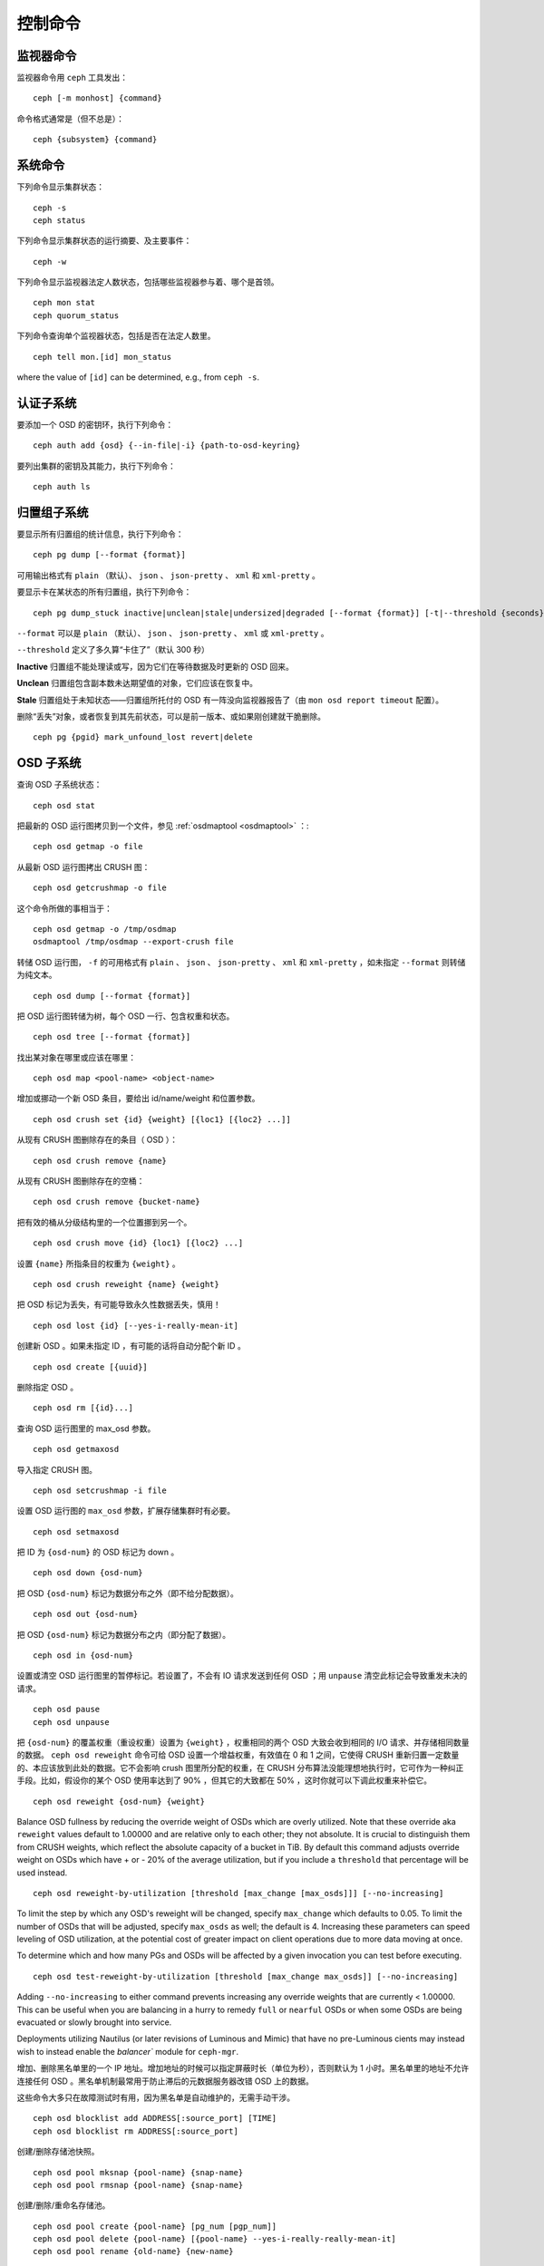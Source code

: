 .. Control Commands
.. index:: control, commands

==========
 控制命令
==========


.. Monitor Commands

监视器命令
==========

监视器命令用 ``ceph`` 工具发出： ::

	ceph [-m monhost] {command}

命令格式通常是（但不总是）： ::

	ceph {subsystem} {command}


.. System Commands

系统命令
========

下列命令显示集群状态： ::

	ceph -s
	ceph status

下列命令显示集群状态的运行摘要、及主要事件： ::

	ceph -w

下列命令显示监视器法定人数状态，包括哪些监视器参与着、哪个是\
首领。 ::

	ceph mon stat
	ceph quorum_status

下列命令查询单个监视器状态，包括是否在法定人数里。 ::

	ceph tell mon.[id] mon_status

where the value of ``[id]`` can be determined, e.g., from ``ceph -s``.


.. Authentication Subsystem

认证子系统
==========

要添加一个 OSD 的密钥环，执行下列命令： ::

	ceph auth add {osd} {--in-file|-i} {path-to-osd-keyring}

要列出集群的密钥及其能力，执行下列命令： ::

	ceph auth ls


.. Placement Group Subsystem

归置组子系统
============

要显示所有归置组的统计信息，执行下列命令： ::

	ceph pg dump [--format {format}]

可用输出格式有 ``plain`` （默认）、 ``json`` 、
``json-pretty`` 、 ``xml`` 和 ``xml-pretty`` 。

要显示卡在某状态的所有归置组，执行下列命令： ::

	ceph pg dump_stuck inactive|unclean|stale|undersized|degraded [--format {format}] [-t|--threshold {seconds}]


``--format`` 可以是 ``plain`` （默认）、 ``json`` 、
``json-pretty`` 、 ``xml`` 或 ``xml-pretty`` 。

``--threshold`` 定义了多久算“卡住了”（默认 300 秒）

**Inactive** 归置组不能处理读或写，因为它们在等待数据及时更新的
OSD 回来。

**Unclean** 归置组包含副本数未达期望值的对象，它们应该在恢复中。

**Stale** 归置组处于未知状态——归置组所托付的 OSD 有一阵没向监\
视器报告了（由 ``mon osd report timeout`` 配置）。

删除“丢失”对象，或者恢复到其先前状态，可以是前一版本、或如果刚\
创建就干脆删除。 ::

	ceph pg {pgid} mark_unfound_lost revert|delete


.. OSD Subsystem

OSD 子系统
==========

查询 OSD 子系统状态： ::

	ceph osd stat

把最新的 OSD 运行图拷贝到一个文件，参见
:ref:`osdmaptool <osdmaptool>` ：::

	ceph osd getmap -o file

从最新 OSD 运行图拷出 CRUSH 图： ::

	ceph osd getcrushmap -o file

这个命令所做的事相当于： ::

	ceph osd getmap -o /tmp/osdmap
	osdmaptool /tmp/osdmap --export-crush file

转储 OSD 运行图， ``-f`` 的可用格式有 ``plain`` 、 ``json`` 、
``json-pretty`` 、 ``xml`` 和 ``xml-pretty`` ，如未指定
``--format`` 则转储为纯文本。 ::

	ceph osd dump [--format {format}]

把 OSD 运行图转储为树，每个 OSD 一行、包含权重和状态。 ::

	ceph osd tree [--format {format}]

找出某对象在哪里或应该在哪里： ::

	ceph osd map <pool-name> <object-name>

增加或挪动一个新 OSD 条目，要给出 id/name/weight 和位置参数。 ::

	ceph osd crush set {id} {weight} [{loc1} [{loc2} ...]]

从现有 CRUSH 图删除存在的条目（ OSD ）： ::

	ceph osd crush remove {name}

从现有 CRUSH 图删除存在的空桶： ::

	ceph osd crush remove {bucket-name}

把有效的桶从分级结构里的一个位置挪到另一个。 ::

	ceph osd crush move {id} {loc1} [{loc2} ...]

设置 ``{name}`` 所指条目的权重为 ``{weight}`` 。 ::

	ceph osd crush reweight {name} {weight}

把 OSD 标记为丢失，有可能导致永久性数据丢失，慎用！ ::

	ceph osd lost {id} [--yes-i-really-mean-it]

创建新 OSD 。如果未指定 ID ，有可能的话将自动分配个新 ID 。 ::

	ceph osd create [{uuid}]

删除指定 OSD 。 ::

	ceph osd rm [{id}...]

查询 OSD 运行图里的 max_osd 参数。 ::

	ceph osd getmaxosd

导入指定 CRUSH 图。 ::

	ceph osd setcrushmap -i file

设置 OSD 运行图的 ``max_osd`` 参数，扩展存储集群时有必要。 ::

	ceph osd setmaxosd

把 ID 为 ``{osd-num}`` 的 OSD 标记为 down 。 ::

	ceph osd down {osd-num}

把 OSD ``{osd-num}`` 标记为数据分布之外（即不给分配数据）。 ::

	ceph osd out {osd-num}

把 OSD ``{osd-num}`` 标记为数据分布之内（即分配了数据）。 ::

	ceph osd in {osd-num}

设置或清空 OSD 运行图里的暂停标记。若设置了，不会有 IO 请求发\
送到任何 OSD ；用 ``unpause`` 清空此标记会导致重发未决的请求。 ::

	ceph osd pause
	ceph osd unpause

把 ``{osd-num}`` 的覆盖权重（重设权重）设置为 ``{weight}`` ，\
权重相同的两个 OSD 大致会收到相同的 I/O 请求、并存储相同数量\
的数据。 ``ceph osd reweight`` 命令可给 OSD 设置一个增益权重，\
有效值在 0 和 1 之间，它使得 CRUSH 重新归置一定数量的、本应该\
放到此处的数据。它不会影响 crush 图里所分配的权重，在
CRUSH 分布算法没能理想地执行时，它可作为一种纠正手段。比如，\
假设你的某个 OSD 使用率达到了 90% ，但其它的大致都在 50% ，\
这时你就可以下调此权重来补偿它。 ::

	ceph osd reweight {osd-num} {weight}

Balance OSD fullness by reducing the override weight of OSDs which are
overly utilized.  Note that these override aka ``reweight`` values
default to 1.00000 and are relative only to each other; they not absolute.
It is crucial to distinguish them from CRUSH weights, which reflect the
absolute capacity of a bucket in TiB.  By default this command adjusts
override weight on OSDs which have + or - 20% of the average utilization,
but if you include a ``threshold`` that percentage will be used instead. ::

	ceph osd reweight-by-utilization [threshold [max_change [max_osds]]] [--no-increasing]

To limit the step by which any OSD's reweight will be changed, specify
``max_change`` which defaults to 0.05.  To limit the number of OSDs that will
be adjusted, specify ``max_osds`` as well; the default is 4.  Increasing these
parameters can speed leveling of OSD utilization, at the potential cost of
greater impact on client operations due to more data moving at once.

To determine which and how many PGs and OSDs will be affected by a given invocation
you can test before executing. ::

	ceph osd test-reweight-by-utilization [threshold [max_change max_osds]] [--no-increasing]

Adding ``--no-increasing`` to either command prevents increasing any
override weights that are currently < 1.00000.  This can be useful when
you are balancing in a hurry to remedy ``full`` or ``nearful`` OSDs or
when some OSDs are being evacuated or slowly brought into service.

Deployments utilizing Nautilus (or later revisions of Luminous and Mimic)
that have no pre-Luminous cients may instead wish to instead enable the
`balancer`` module for ``ceph-mgr``.

增加、删除黑名单里的一个 IP 地址。增加地址的时候可以指定\
屏蔽时长（单位为秒），否则默认为 1 小时。黑名单里的地址不允许\
连接任何 OSD 。黑名单机制最常用于防止滞后的元数据服务器改错
OSD 上的数据。

这些命令大多只在故障测试时有用，因为黑名单是自动维护的，无需\
手动干涉。 ::

	ceph osd blocklist add ADDRESS[:source_port] [TIME]
	ceph osd blocklist rm ADDRESS[:source_port]

创建/删除存储池快照。 ::

	ceph osd pool mksnap {pool-name} {snap-name}
	ceph osd pool rmsnap {pool-name} {snap-name}

创建/删除/重命名存储池。 ::

	ceph osd pool create {pool-name} [pg_num [pgp_num]]
	ceph osd pool delete {pool-name} [{pool-name} --yes-i-really-really-mean-it]
	ceph osd pool rename {old-name} {new-name}

更改存储池设置。 ::

	ceph osd pool set {pool-name} {field} {value}

可用的 field 值有：

	* ``size``: 设置存储池内数据的副本数；
	* ``pg_num``: 归置组数量；
	* ``pgp_num``: 计算归置组存放的有效数量；
	* ``crush_rule``: 用于归置映射的规则号。

获取存储池配置值。 ::

	ceph osd pool get {pool-name} {field}

可用的 field 值有：

	* ``pg_num``: 归置组数量；
	* ``pgp_num``: 计算归置组存放的有效数量；


向 OSD ``{osd-num}`` 下达一个洗刷命令，用通配符 ``*`` 把命令下\
达到所有 OSD 。 ::

	ceph osd scrub {osd-num}

向 osdN 下达修复命令，用 ``*`` 下达到所有 OSD 。 ::

	ceph osd repair N

在 osdN 上做个简单的吞吐量测试，每次写入 ``BYTES_PER_WRITE`` 、\
一共写入 ``TOTAL_DATA_BYTES`` 。默认以 4MB 增量写入 1GB 。此压\
力测试是非破坏性的，不会覆盖已有 OSD 数据，但可能会暂时影响同\
时访问此 OSD 的客户端性能。 ::

	ceph tell osd.N bench [TOTAL_DATA_BYTES] [BYTES_PER_WRITE]

要清除测试期间某个 OSD 上的缓存，用 cache drop 命令： ::

	ceph tell osd.N cache drop

要查看某一 OSD 缓存的统计信息，用 cache status 命令： ::

	ceph tell osd.N cache status


.. MDS Subsystem

MDS 子系统
==========

更改在运行 mds 的参数： ::

	ceph tell mds.{mds-id} config set {setting} {value}

例如： ::

	ceph tell mds.0 config set debug_ms 1

打开了调试消息。 ::

	ceph mds stat

显示所有元数据服务器状态。 ::

	ceph mds fail 0

把活跃 MDS 标记为失败，如果有候补此命令会触发故障转移。

.. todo:: ``ceph mds`` 子命令缺少文档：set, dump, getmap, stop, setmap


.. Mon Subsystem

监视器子系统
============

查看监视器状态： ::

	ceph mon stat

	e2: 3 mons at {a=127.0.0.1:40000/0,b=127.0.0.1:40001/0,c=127.0.0.1:40002/0}, election epoch 6, quorum 0,1,2 a,b,c

末尾的 ``quorum`` 列表列出了当前法定人数里的监视器节点。

也可以更直接地获取： ::

	ceph quorum_status

.. code-block:: javascript

	{
	    "election_epoch": 6,
	    "quorum": [
		0,
		1,
		2
	    ],
	    "quorum_names": [
		"a",
		"b",
		"c"
	    ],
	    "quorum_leader_name": "a",
	    "monmap": {
		"epoch": 2,
		"fsid": "ba807e74-b64f-4b72-b43f-597dfe60ddbc",
		"modified": "2016-12-26 14:42:09.288066",
		"created": "2016-12-26 14:42:03.573585",
		"features": {
		    "persistent": [
			"kraken"
		    ],
		    "optional": []
		},
		"mons": [
		    {
			"rank": 0,
			"name": "a",
			"addr": "127.0.0.1:40000\/0",
			"public_addr": "127.0.0.1:40000\/0"
		    },
		    {
			"rank": 1,
			"name": "b",
			"addr": "127.0.0.1:40001\/0",
			"public_addr": "127.0.0.1:40001\/0"
		    },
		    {
			"rank": 2,
			"name": "c",
			"addr": "127.0.0.1:40002\/0",
			"public_addr": "127.0.0.1:40002\/0"
		    }
		]
	    }
	}


如果法定人数未形成，上述命令会一直等待。

只看单个监视器的状态： ::

	ceph tell mon.[name] mon_status

其中， ``[name]`` 的值取自 ``ceph quorum_status`` ，其输出样本： ::

	{
	    "name": "b",
	    "rank": 1,
	    "state": "peon",
	    "election_epoch": 6,
	    "quorum": [
		0,
		1,
		2
	    ],
	    "features": {
		"required_con": "9025616074522624",
		"required_mon": [
		    "kraken"
		],
		"quorum_con": "1152921504336314367",
		"quorum_mon": [
		    "kraken"
		]
	    },
	    "outside_quorum": [],
	    "extra_probe_peers": [],
	    "sync_provider": [],
	    "monmap": {
		"epoch": 2,
		"fsid": "ba807e74-b64f-4b72-b43f-597dfe60ddbc",
		"modified": "2016-12-26 14:42:09.288066",
		"created": "2016-12-26 14:42:03.573585",
		"features": {
		    "persistent": [
			"kraken"
		    ],
		    "optional": []
		},
		"mons": [
		    {
			"rank": 0,
			"name": "a",
			"addr": "127.0.0.1:40000\/0",
			"public_addr": "127.0.0.1:40000\/0"
		    },
		    {
			"rank": 1,
			"name": "b",
			"addr": "127.0.0.1:40001\/0",
			"public_addr": "127.0.0.1:40001\/0"
		    },
		    {
			"rank": 2,
			"name": "c",
			"addr": "127.0.0.1:40002\/0",
			"public_addr": "127.0.0.1:40002\/0"
		    }
		]
	    }
	}

监视器状态的一个转储： ::

	ceph mon dump

	dumped monmap epoch 2
	epoch 2
	fsid ba807e74-b64f-4b72-b43f-597dfe60ddbc
	last_changed 2016-12-26 14:42:09.288066
	created 2016-12-26 14:42:03.573585
	0: 127.0.0.1:40000/0 mon.a
	1: 127.0.0.1:40001/0 mon.b
	2: 127.0.0.1:40002/0 mon.c

